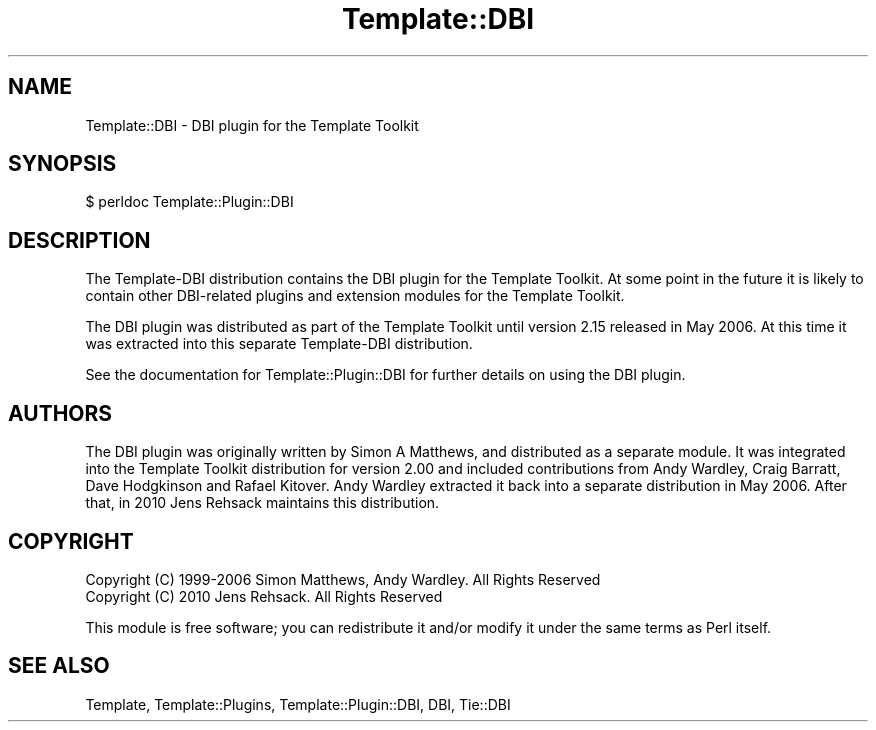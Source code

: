 .\" -*- mode: troff; coding: utf-8 -*-
.\" Automatically generated by Pod::Man 5.01 (Pod::Simple 3.43)
.\"
.\" Standard preamble:
.\" ========================================================================
.de Sp \" Vertical space (when we can't use .PP)
.if t .sp .5v
.if n .sp
..
.de Vb \" Begin verbatim text
.ft CW
.nf
.ne \\$1
..
.de Ve \" End verbatim text
.ft R
.fi
..
.\" \*(C` and \*(C' are quotes in nroff, nothing in troff, for use with C<>.
.ie n \{\
.    ds C` ""
.    ds C' ""
'br\}
.el\{\
.    ds C`
.    ds C'
'br\}
.\"
.\" Escape single quotes in literal strings from groff's Unicode transform.
.ie \n(.g .ds Aq \(aq
.el       .ds Aq '
.\"
.\" If the F register is >0, we'll generate index entries on stderr for
.\" titles (.TH), headers (.SH), subsections (.SS), items (.Ip), and index
.\" entries marked with X<> in POD.  Of course, you'll have to process the
.\" output yourself in some meaningful fashion.
.\"
.\" Avoid warning from groff about undefined register 'F'.
.de IX
..
.nr rF 0
.if \n(.g .if rF .nr rF 1
.if (\n(rF:(\n(.g==0)) \{\
.    if \nF \{\
.        de IX
.        tm Index:\\$1\t\\n%\t"\\$2"
..
.        if !\nF==2 \{\
.            nr % 0
.            nr F 2
.        \}
.    \}
.\}
.rr rF
.\" ========================================================================
.\"
.IX Title "Template::DBI 3pm"
.TH Template::DBI 3pm 2010-07-22 "perl v5.38.2" "User Contributed Perl Documentation"
.\" For nroff, turn off justification.  Always turn off hyphenation; it makes
.\" way too many mistakes in technical documents.
.if n .ad l
.nh
.SH NAME
Template::DBI \- DBI plugin for the Template Toolkit
.SH SYNOPSIS
.IX Header "SYNOPSIS"
.Vb 1
\&    $ perldoc Template::Plugin::DBI
.Ve
.SH DESCRIPTION
.IX Header "DESCRIPTION"
The Template-DBI distribution contains the DBI plugin for the Template
Toolkit.  At some point in the future it is likely to contain other
DBI-related plugins and extension modules for the Template Toolkit.
.PP
The DBI plugin was distributed as part of the Template Toolkit until
version 2.15 released in May 2006.  At this time it was extracted into
this separate Template-DBI distribution.
.PP
See the documentation for Template::Plugin::DBI for further details
on using the DBI plugin.
.SH AUTHORS
.IX Header "AUTHORS"
The DBI plugin was originally written by Simon A Matthews, and
distributed as a separate module.  It was integrated into the Template
Toolkit distribution for version 2.00 and included contributions from
Andy Wardley, Craig Barratt, Dave Hodgkinson and Rafael Kitover.  Andy
Wardley extracted it back into a separate distribution in May 2006.
After that, in 2010 Jens Rehsack maintains this distribution.
.SH COPYRIGHT
.IX Header "COPYRIGHT"
.Vb 2
\&  Copyright (C) 1999\-2006 Simon Matthews, Andy Wardley.  All Rights Reserved
\&  Copyright (C) 2010 Jens Rehsack.  All Rights Reserved
.Ve
.PP
This module is free software; you can redistribute it and/or modify it
under the same terms as Perl itself.
.SH "SEE ALSO"
.IX Header "SEE ALSO"
Template, Template::Plugins, Template::Plugin::DBI, DBI,
Tie::DBI
